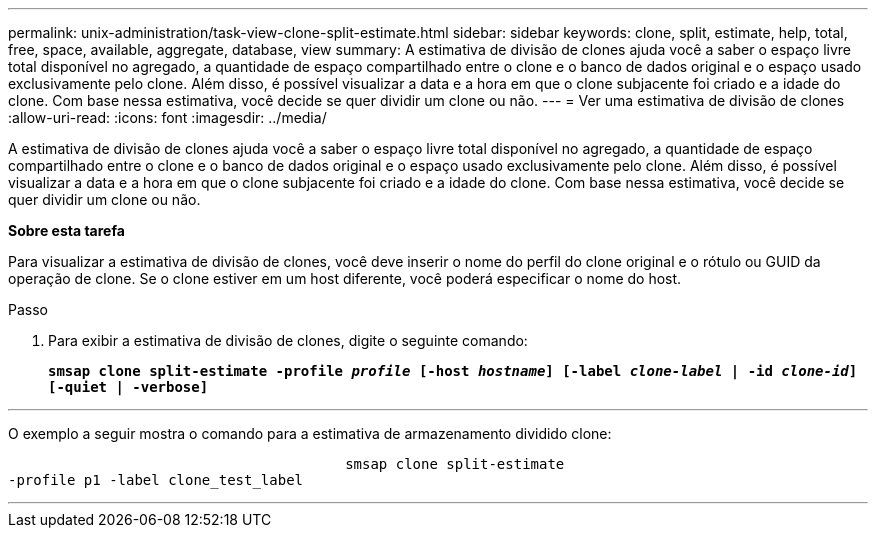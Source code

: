---
permalink: unix-administration/task-view-clone-split-estimate.html 
sidebar: sidebar 
keywords: clone, split, estimate, help, total, free, space, available, aggregate, database, view 
summary: A estimativa de divisão de clones ajuda você a saber o espaço livre total disponível no agregado, a quantidade de espaço compartilhado entre o clone e o banco de dados original e o espaço usado exclusivamente pelo clone. Além disso, é possível visualizar a data e a hora em que o clone subjacente foi criado e a idade do clone. Com base nessa estimativa, você decide se quer dividir um clone ou não. 
---
= Ver uma estimativa de divisão de clones
:allow-uri-read: 
:icons: font
:imagesdir: ../media/


[role="lead"]
A estimativa de divisão de clones ajuda você a saber o espaço livre total disponível no agregado, a quantidade de espaço compartilhado entre o clone e o banco de dados original e o espaço usado exclusivamente pelo clone. Além disso, é possível visualizar a data e a hora em que o clone subjacente foi criado e a idade do clone. Com base nessa estimativa, você decide se quer dividir um clone ou não.

*Sobre esta tarefa*

Para visualizar a estimativa de divisão de clones, você deve inserir o nome do perfil do clone original e o rótulo ou GUID da operação de clone. Se o clone estiver em um host diferente, você poderá especificar o nome do host.

.Passo
. Para exibir a estimativa de divisão de clones, digite o seguinte comando:
+
`*smsap clone split-estimate -profile _profile_ [-host _hostname_] [-label _clone-label_ | -id _clone-id_][-quiet | -verbose]*`



'''
O exemplo a seguir mostra o comando para a estimativa de armazenamento dividido clone:

[listing]
----

					smsap clone split-estimate
-profile p1 -label clone_test_label
----
'''